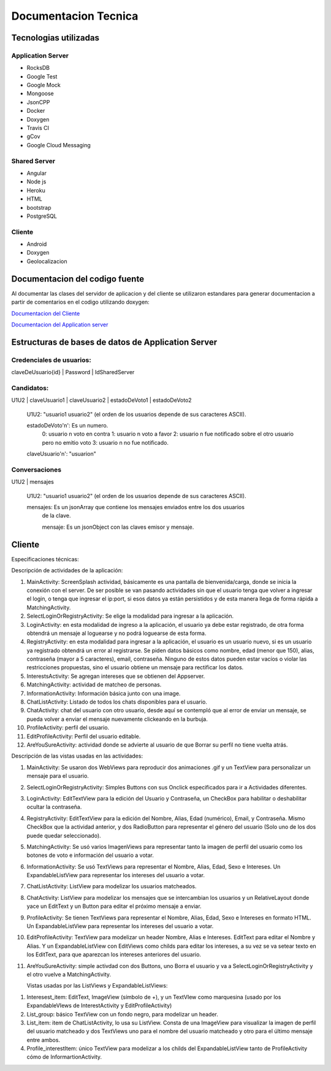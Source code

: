 Documentacion Tecnica
***********************

Tecnologias utilizadas
=======================

Application Server
-------------------

* RocksDB
* Google Test
* Google Mock
* Mongoose
* JsonCPP
* Docker
* Doxygen
* Travis CI
* gCov
* Google Cloud Messaging

Shared Server
--------------

* Angular
* Node js
* Heroku
* HTML
* bootstrap
* PostgreSQL


Cliente
---------

* Android
* Doxygen
* Geolocalizacion



Documentacion del codigo fuente
================================

Al documentar las clases del servidor de aplicacion y del cliente se utilizaron
estandares para generar documentacion a partir de comentarios en el codigo utilizando
doxygen:

`Documentacion del Cliente <../../../Doxygen/Cliente/index.html>`_

`Documentacion del Application server <../../../Doxygen/Appserver/index.html>`_




Estructuras de bases de datos de Application Server
=====================================================


Credenciales de usuarios:
--------------------------

claveDeUsuario{id} | Password | IdSharedServer

Candidatos:
------------

U1U2 | claveUsuario1 | claveUsuario2 | estadoDeVoto1 | estadoDeVoto2

  U1U2: "usuario1 usuario2" (el orden de los usuarios depende de sus caracteres ASCII).

  estadoDeVoto'n': Es un numero.
                  0: usuario n voto en contra
                  1: usuario n voto a favor
                  2: usuario n fue notificado sobre el otro usuario pero no emitio voto
                  3: usuario n no fue notificado.

  claveUsuario'n': "usuarion"


Conversaciones
-------------------


U1U2 | mensajes

  U1U2: "usuario1 usuario2" (el orden de los usuarios depende de sus caracteres ASCII).

  mensajes: Es un jsonArray que contiene los mensajes enviados entre los dos usuarios
            de la clave.

            mensaje: Es un jsonObject con las claves emisor y mensaje.




Cliente
========

Especificaciones técnicas:

Descripción de actividades de la aplicación:

1.	MainActivity: ScreenSplash actividad, básicamente es una pantalla de bienvenida/carga, donde se inicia la conexión con el server. De ser posible se van pasando actividades sin que el usuario tenga que volver a ingresar el login, o tenga que ingresar el ip:port, si esos datos ya están persistidos y de esta manera llega de forma rápida a MatchingActivity.
2.	SelectLoginOrRegistryActivity: Se elige la modalidad para ingresar a la aplicación.
3.	LoginActivity: en esta modalidad de ingreso a la aplicación, el usuario ya debe estar registrado, de otra forma obtendrá un mensaje al loguearse y no podrá loguearse de esta forma.
4.	RegistryActivity: en esta modalidad para ingresar a la aplicación, el usuario es un usuario nuevo, si es un usuario ya registrado obtendrá un error al registrarse. Se piden datos básicos como nombre, edad (menor que 150), alias, contraseña (mayor a 5 caracteres), email, contraseña. Ninguno de estos datos pueden estar vacíos o violar las restricciones propuestas, sino el usuario obtiene un mensaje para rectificar los datos.
5.	InterestsActivity: Se agregan intereses que se obtienen del Appserver.
6.	MatchingActivity: actividad de matcheo de personas.
7.	InformationActivity: Información básica junto con una image.
8.	ChatListActivity: Listado de todos los chats disponibles para el usuario.
9.	ChatActivity: chat del usuario con otro usuario, desde aquí se contempló que al error de enviar un mensaje, se pueda volver a enviar el mensaje nuevamente clickeando en la burbuja.
10.	ProfileActivity: perfil del usuario.
11.	EditProfileActivity: Perfil del usuario editable.
12.	AreYouSureActivity: actividad donde se advierte al usuario de que Borrar su perfil no tiene vuelta atrás.

Descripción de las vistas usadas en las actividades:

1.	 MainActivity: Se usaron dos WebViews para reproducir dos animaciones .gif y un TextView para personalizar un mensaje para el usuario.
2.	SelectLoginOrRegistryActivity: Simples Buttons con sus Onclick especificados para ir a Actividades diferentes.
3.	LoginActivity: EditTextView para la edición del Usuario y Contraseña, un CheckBox para habilitar o deshabilitar ocultar la contraseña.
4.	RegistryActivity: EditTextView para la edición del Nombre, Alias, Edad (numérico), Email, y Contraseña. Mismo CheckBox que la actividad anterior, y dos RadioButton para representar el género del usuario (Solo uno de los dos puede quedar seleccionado).
5.	MatchingActivity: Se usó varios ImagenViews para representar tanto la imagen de perfil del usuario como los botones de voto e información del usuario a votar.
6.	InformationActivity: Se usó TextViews para representar el Nombre, Alias, Edad, Sexo e Intereses. Un ExpandableListView para representar los intereses del usuario a votar.
7.	ChatListActivity: ListView para modelizar los usuarios matcheados.
8.	ChatActivity: ListView para modelizar los mensajes que se intercambian los usuarios y un RelativeLayout donde yace un EditText y un Button para editar el próximo mensaje a enviar.
9.	ProfileActivity:  Se tienen TextViews para representar el Nombre, Alias, Edad, Sexo e Intereses en formato HTML. Un ExpandableListView para representar los intereses del usuario a votar.
10.	EditProfileActivity: TextView para modelizar un header Nombre, Alias e Intereses. EditText para editar el Nombre y Alias. Y un ExpandableListView con EditViews como childs para editar los intereses, a su vez se va setear texto en los EditText, para que aparezcan los intereses anteriores del usuario.
11.	AreYouSureActivity: simple activdad con dos Buttons, uno Borra el usuario y va a SelectLoginOrRegistryActivity y el otro vuelve a MatchingActivity.

	Vistas usadas por las ListViews y ExpandableListViews:

1.	Interesest_item: EditText, ImageView (símbolo de +), y un TextVIew como marquesina (usado por  los ExpandableVIews de InterestActivity y EditProfileActivity)
2.	List_group: básico TextView con un fondo negro, para modelizar un header.
3.	List_item: item de ChatListActivity, lo usa su ListView. Consta de una ImageView para visualizar la imagen de perfil del usuario matcheado y dos TextViews uno para el nombre del usuario matcheado y otro para el último mensaje entre ambos.
4.	Profile_interestItem: único TextView para modelizar a los childs del ExpandableListView tanto de ProfileActivity cómo de InformartionActivity.
